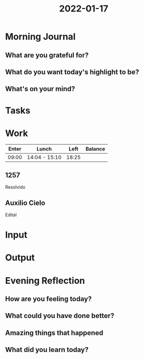 :PROPERTIES:
:ID:       eec7fa51-2ee7-4084-864f-a1ba5a1d86dd
:END:
#+title: 2022-01-17
#+filetags: :daily:

* Morning Journal
** What are you grateful for?
** What do you want today's highlight to be?
** What's on your mind?
* Tasks
* Work
| Enter | Lunch         |  Left | Balance |
|-------+---------------+-------+---------|
| 09:00 | 14:04 - 15:10 | 18:25 |         |

** 1257
Resolvido
** Auxilio Cielo
Edital
* Input
* Output
* Evening Reflection
** How are you feeling today?
** What could you have done better?
** Amazing things that happened
** What did you learn today?
